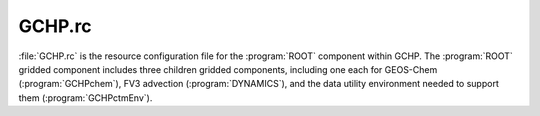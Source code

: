 .. _gchp-rc:

#######
GCHP.rc
#######

:file:`GCHP.rc` is the resource configuration file for the
:program:`ROOT` component within GCHP.  The :program:`ROOT` gridded
component includes three children gridded components,
including one each for GEOS-Chem (:program:`GCHPchem`), FV3 advection
(:program:`DYNAMICS`), and the data utility environment needed to
support them (:program:`GCHPctmEnv`).

.. option:: NX
.. option:: NY

   Number of grid cells in the two MPI sub-domain dimensions. Each
   face of the cubed-sphere grid is divided into :literal:`NX * NY/6`
   subdomains. :literal:`NX * NY` must equal the number of CPUs and
   :literal:`NY` must be a multiple of 6. These values are set
   automatically by :ref:`set-common-run-settings-sh`.

   .. attention::

      If you are running GCHP using input mass fluxes then there are
      additional constraints on :literal:`NX` and :literal:`NY` due to
      MAPL constraints on horizontal regridding of
      fluxes. :literal:`NX` and :literal:`NY/6` must evenly divide
      into (1) the source resolution :literal:`N`
      (e.g. :literal:`N=180` if input mass flux resolution is
      C180), and (2) the target resolution   :literal:`N'`
      (e.g. :literal:`N'=90` if run resolution is C90). This
      limits the total number of cores you can use when running GCHP
      with input mass fluxes.

.. option:: GCHP.GRID_TYPE

   Type of grid GCHP will be run at. This should always be set to
   :literal:`Cubed-Sphere`.

.. option:: GCHP.GRIDNAME

   Descriptive horizontal grid label for the simulation. The default
   grid name format is :literal:`PE{N}x{N*6}-CF` where :literal:`N` is
   the number of grid cells per cubed-sphere face side,
   e.g. :literal:`24` for :literal:`C24`. The grid name also includes
   how the pole is treated and whether it is a cubed-sphere grid or
   lat/lon (for GCHP it must always be cubed-sphere). For example, the
   name :literal:`PE24x144-CF` indicates polar edge (PE), 24 cells
   along one face side, 144 for 24*6, and a cubed-sphere grid
   (:literal:`CF`). This setting is updated automatically by
   :ref:`set-common-run-settings-sh`.

.. option:: GCHP.NF

   Number of cubed-sphere faces. This must always be set to 6.

.. option:: GCHP.IM_WORLD

   Number of grid cells on the side of a single cubed sphere
   face. This is set automatically by
   :ref:`set-common-run-settings-sh` for your configured run
   resolution.

.. option:: GCHP.IM

   Number of grid cells on the side of a single cubed sphere
   face. This is set automatically by
   :ref:`set-common-run-settings-sh` for your configured run
   resolution.

.. option:: GCHP.JM

   Number of grid cells on one side of a cubed sphere face,
   times 6. This represents a second dimension if all six faces are
   stacked in a 2-dimensional array. Must be equal to
   :literal:`IM*6`. This is set automatically by
   :ref:`set-common-run-settings-sh` for your configured run
   resolution.

.. option:: GCHP.LM

   Number of vertical grid cells. This must be equal to the vertical
   resolution of the offline meteorological fields since MAPL cannot
   regrid vertically. It is set to 72 by default.

.. option:: GCHP.STRETCH_FACTOR

   Ratio of configured global resolution to resolution of targeted
   high resolution region if using stretched grid. This is set
   automatically by :ref:`set-common-run-settings-sh` based on
   configured stretched grid settings in that file.

.. option:: GCHP.TARGET_LON

   Target longitude for high resolution region if using stretched
   grid. This is set automatically by
   :ref:`set-common-run-settings-sh` based on configured stretched
   grid settings in that file. Negative values are acceptable for
   longitude.

.. option:: GCHP.TARGET_LAT

   Target latitude for high resolution region if using stretched
   grid. This is set automatically by
   :ref:`set-common-run-settings-sh` based on configured stretched
   grid settings in that file.

.. option:: IM

   Same as :option:`GCHP.IM` and :option:`GCHP.IM_WORLD`. This is set
   automatically by :ref:`set-common-run-settings-sh` for your
   configured run resolution.

.. option:: JM

   Same as :option:`GCHP.JM`. This is set automatically by
   :ref:`set-common-run-settings-sh` for your configured run
   resolution.

.. option:: LM

   Same as :option:`GCHP.LM`. This setting is set automatically by
   setCommonRunSettings.sh.

.. option:: GEOChem_CTM

   If set to :literal:`1`, tells FVdycore that it is operating as a
   transport  model rather than a prognostic model.

.. option:: METEOROLOGY_VERTICAL_INDEX_IS_TOP_DOWN

   If set to :literal:`.true.` then GCHP assumes all input met-fields
   have level 1 corresponding to top-of-atmosphere.  This field is set
   automatically when creating a run directory based on whether you
   choose to use  processed or raw met-fields. Raw met-fields are
   top-down, while processed met-fields are not (level 1 = surface).

.. option:: IMPORT_MASS_FLUX_FROM_EXTDATA

   If set to :literal:`.true.` then input mass fluxes will be used in
   advection. If .false. mass flux will be derived online from input
   winds. This setting is automatically set during run directory
   creation.

.. option:: USE_TOTAL_AIR_PRESSURE_IN_ADVECTION

   If set to :literal:`0` then dry pressure will be used in advection
   (default). Using total air pressure in advection is currently
   experimental.

.. option:: CORRECT_MASS_FLUX_FOR_HUMIDITY

   If set to :literal:`1` then mass fluxes will be converted to dry
   air for use in advection. This switch is not used if using GMAO
   winds for advection.

.. option:: AdvCore_Advection

   Toggles offline advection. :literal:`0` is off, and :literal:`1` is
   on. This field is automatically updated by
   :ref:`set-common-run-settings-sh` based on whether you turn
   advection on or off in that file.

.. option:: DYCORE

   Should either be set to :literal:`OFF` (default) or
   :literal:`ON`. This value does nothing, but MAPL will crash if it
   is not declared.

.. option:: HEARTBEAT_DT

   The timestep in seconds that the DYCORE Component should be
   called. This must be a multiple of HEARTBEAT_DT in
   :ref:`cap-rc`. Note that this and all other timesteps are
   automatically set from :ref:`set-common-run-settings-sh` based
   on the configured grid resolution in that file.

.. option:: SOLAR_DT

   The timestep in seconds that the :program:`SOLAR` Component should
   be called. This must be a multiple of :option:`HEARTBEAT_DT` in
   :ref:`cap-rc`. GCHP does not have a :program:`SOLAR` component and
   this entry is therefore not used.

.. option:: IRRAD_DT

   The timestep in seconds that the :program:`IRRAD` Component should
   be called. ESMF checks this value during its timestep check. This
   must be a multiple of :option:`HEARTBEAT_DT` in :ref:`cap-rc`. GCHP
   does not have an :program:`IRRAD` component and this entry is
   therefore not used.

.. option:: RUN_DT

   The timestep in seconds that the :program:`RUN` Component should be
   called. This setting is set automatically by
   :ref:`set-common-run-settings-sh`.

.. option:: GCHPchem_DT

   The timestep in seconds that the :program:`GCHPchem` Component
   should be called. This must be a multiple of :option:`HEARTBEAT_DT`
   in :ref:`cap-rc`. This setting is set automatically by
   :ref:`set-common-run-settings-sh`.

.. option:: RRTMG_DT

   The timestep in seconds that :program:`RRTMG` should be
   called. This must be a multiple of :option:`HEARTBEAT_DT` in
   :ref:`cap-rc`. This setting is set automatically by
   :ref:`set-common-run-settings-sh`.

.. option:: DYNAMICS_DT

   The timestep in seconds that the :program:`FV3 advection Component`
   should be called. This must be a multiple of :option:`HEARTBEAT_DT` in
   :ref:`cap-rc`. This setting is set automatically by
   :ref:`set-common-run-settings-sh`.

.. option:: SOLARAvrg

   Default is :literal:`0`.

.. option:: IRRADAvrg

   Default is :literal:`0`.

.. option:: GCHPchem_REFERENCE_TIME

   :literal:`HHMMSS` reference time used for GCHPchem MAPL alarms
   which coordinate when subcomponents with different
   timesteps are executed, e.g. chemistry and dynamics. It is
   automatically set from :ref:`set-common-run-settings-sh`
   to be equal to the dynamic timestep.

.. option:: PRINTRC

   Specifies which resource values to print. Options include
   :literal:`0`: non-default values, and :literal:`1`: all
   values. Default setting is :literal:`0`.

.. option:: PARALLEL_READFORCING

   Enables or disables parallel I/O processes. Default value is
   :literal:`0` (disabled). This option does not impact reading or
   writing restart files and should be left as is.

.. option:: NUM_READERS

   Number of simultaneous readers for reading restart files. Default
   value is :literal:`1`. Try increasing this to anywhere from 6 to 24
   to improve restart read time. Whether this helps to reduce restart
   file I/O time depends on your file system and MPI stack.

.. option:: NUM_WRITERS

   Number of simultaneous writers for writing restart files. Default
   value is :literal:`1`. Increasing it to anywhere from 6 to 24 may
   increase restart write speed depending on your file system and MPI
   stack.

.. option:: BKG_FREQUENCY

   Active observer when desired. Default value is :literal:`0`. This
   option is not used in GCHP.

.. option:: MAPL_ENABLE_BOOTSTRAP

   When set to :literal:`YES` MAPL will initialize all entries of the
   internal state not in the restart file with zero values.  Note that
   missing species will later be set to the background value in the
   species database if this is allowed
   (see :option:`INITIAL_RESTART_SPECIES_REQUIRED`).

.. option:: INITIAL_RESTART_SPECIES_REQUIRED

   If set to :literal:`0` then the GCHP run will fail if any species
   is missing from the restart file. Set to :literal:`1` to allow
   missing species. Note that this is different from GC-Classic which
   requires updates to :ref:`cfg-hco-cfg` to allow missing
   species. That part of :ref:`cfg-hco-cfg` is ignored in GCHP.

.. option:: RECORD_FREQUENCY

   Frequency of periodic restart file write in format
   :literal:`HHMMSS`. This is set automatically by
   :ref:`set-common-run-settings-sh` based on mid-run
   checkpoint settings configured in that file.

.. option:: RECORD_REF_DATE

   Reference date(s) used to determine when to write periodic restart
   files. This is set automatically by
   :ref:`set-common-run-settings-sh`
   based on mid-run checkpoint settings configured in that file.

.. option:: RECORD_REF_TIME

   Reference time(s) used to determine when to write periodic restart
   files. This is set automatically by
   :ref:`set-common-run-settings-sh` based on mid-run checkpoint
   settings configured in that file.

.. option:: GCHPchem_INTERNAL_RESTART_FILE

   The filename of the internal restart file to be written. For GCHP
   we always use the name of the symbolic link in the run directory
   that points to the restart file. Use a sample run script to get the
   functionality of setting the symbolic link based on run start
   date. Note that the restart file includes all variables stored in
   the MAPL internal state.

.. option:: GCHPchem_INTERNAL_RESTART_TYPE

   The format of the internal restart file. Valid types include
   :literal:`pbinary` and :literal:`pnc4`. Only use :literal:`pnc4` with GCHP.

.. option:: GCHPchem_INTERNAL_CHECKPOINT_FILE

   The filename of the internal checkpoint file to be written. By
   default this does not include date-time. Use a sample GCHP run
   script to get the functionality to rename it to include date and
   time post-run.

.. option:: GCHPchem_INTERNAL_CHECKPOINT_TYPE

   The format of the internal checkstart file. Valid types include
   :literal:`pbinary` and :literal:`pnc4`. Only use pnc4 with GCHP.

.. option:: GCHPchem_INTERNAL_HEADER

   Only needed when the file type is set to
   :literal:`pbinary`. Specifies if a binary file is
   self-describing. This feature is not used in GCHP.

.. option:: DYN_INTERNAL_RESTART_FILE

   The filename of the :program:`DYNAMICS` internal restart file to be
   written. Please note that FV3 is not configured in GCHP to use an
   internal state and therefore will not have a restart file.

.. option:: DYN_INTERNAL_RESTART_TYPE

   The format of the :program:`DYNAMICS` internal restart file. Valid
   types include pbinary and pnc4. Please note that FV3 is not
   configured in GCHP to use an internal state and therefore will not
   have a restart file.

.. option:: DYN_INTERNAL_CHECKPOINT_FILE

   The filename of the :program:`DYNAMICS` internal checkpoint file to
   be written. Please note that FV3 is not configured in GCHP to use
   an internal state and therefore will not have a restart file.

.. option:: DYN_INTERNAL_CHECKPOINT_TYPE

   The format of the :program:`DYNAMICS` internal checkpoint
   file. Valid types include pbinary and pnc4. Please note that FV3 is
   not configured in GCHP to use an internal state and therefore will
   not have a restart file.

.. option:: DYN_INTERNAL_HEADER

   Only needed when the file type is set to
   :literal:`pbinary`. Specifies if a binary file is self-describing.

.. option:: RUN_PHASES

   GCHP uses only one run phase. The GCHP gridded component for
   chemistry, however, has the capability of two. The two-phase
   feature is used only in GEOS.

.. option:: HEMCO_CONFIG

   Name of the HEMCO configuration file. Default is :ref:`cfg-hco-cfg` in GCHP.

.. option:: STDOUT_LOGFILE

   Log filename template. Default is
   :file:`PET%%%%%.GEOSCHEMchem.log`. This file is not actually used
   for primary standard output and not helpful for  debugging. You may
   ignore it.

.. option:: STDOUT_LOGLUN

   Logical unit number for stdout. Default value is :literal:`700`.

.. option:: MEMORY_DEBUG_LEVEL

   Toggle for memory debugging. Default is :literal:`0`
   (off). Changing to :literal:`1` will print memory usage between
   each GCHP gridcomp run (:program:`advection`,
   :program:`GCHPctmEnv`, and :program:`GEOS-Chem`) as well as between
   major GEOS-Chem components. Using the default will result
   in memory usage print once per timestep only.

.. option:: WRITE_RESTART_BY_OSERVER

   Determines whether MAPL restart write should use a dedicated node
   (:program:`O-server`). For some MPI stacks we find that this must
   be set to YES for high core count (>1000) runs to avoid hanging
   during file write. It is NO by default. If you run into problems
   with writing restart files with the O-server off you can try to
   switch this setting to on. In previous versions we have
   automatically turned this on for core counts but we no longer do
   this because whether it works varies with your system.

.. option:: MODEL_PHASE

   Use :literal:`FORWARD` for the forward model. :literal:`ADJOINT` is
   used for adjoint runs (experimental). Other entries in this section
   that are commented out are reserved for adjoint development and
   testing.
